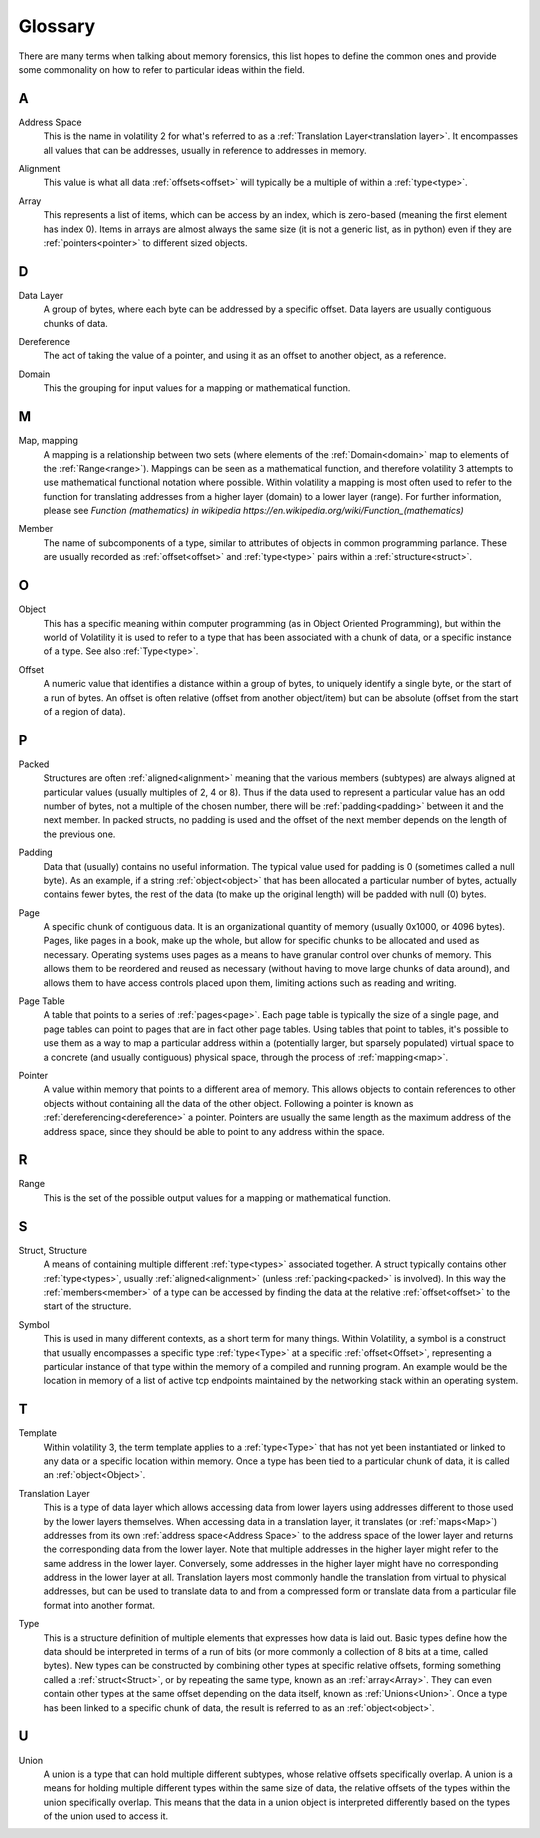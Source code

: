 Glossary
========
There are many terms when talking about memory forensics, this list hopes to define the common ones and
provide some commonality on how to refer to particular ideas within the field.

A
-
.. _Address:
    An address is another name for an :ref:`offset<Offset>`, specifically an offset within memory.  Offsets can be
    both relative or absolute, whereas addresses are almost always absolute.

.. _Address Space:

Address Space
    This is the name in volatility 2 for what's referred to as a :ref:`Translation Layer<translation layer>`.  It
    encompasses all values that can be addresses, usually in reference to addresses in memory.

.. _Alignment:

Alignment
    This value is what all data :ref:`offsets<offset>` will typically be a multiple of within a :ref:`type<type>`.

.. _Array:

Array
    This represents a list of items, which can be access by an index, which is zero-based (meaning the first
    element has index 0).  Items in arrays are almost always the same size (it is not a generic list, as in python)
    even if they are :ref:`pointers<pointer>` to different sized objects.

D
-
.. _Data Layer:

Data Layer
    A group of bytes, where each byte can be addressed by a specific offset.  Data layers are usually contiguous
    chunks of data.

.. _Dereference:

Dereference
    The act of taking the value of a pointer, and using it as an offset to another object, as a reference.

.. _Domain:

Domain
    This the grouping for input values for a mapping or mathematical function.

M
-
.. _Map:

Map, mapping
    A mapping is a relationship between two sets (where elements of the :ref:`Domain<domain>` map to elements
    of the :ref:`Range<range>`).  Mappings can be seen as a mathematical function, and therefore volatility 3
    attempts to use mathematical functional notation where possible.  Within volatility a mapping is most often
    used to refer to the function for translating addresses from a higher layer (domain) to a lower layer (range).
    For further information, please see
    `Function (mathematics) in wikipedia https://en.wikipedia.org/wiki/Function_(mathematics)`


.. _Member:

Member
    The name of subcomponents of a type, similar to attributes of objects in common programming parlance.  These
    are usually recorded as :ref:`offset<offset>` and :ref:`type<type>` pairs within a :ref:`structure<struct>`.

O
-
.. _Object:

Object
    This has a specific meaning within computer programming (as in Object Oriented Programming), but within the world
    of Volatility it is used to refer to a type that has been associated with a chunk of data, or a specific instance
    of a type.  See also :ref:`Type<type>`.

.. _Offset:

Offset
    A numeric value that identifies a distance within a group of bytes, to uniquely identify a single byte, or the
    start of a run of bytes.  An offset is often relative (offset from another object/item) but can be absolute (offset from
    the start of a region of data).

P
-
.. _Packed:

Packed
    Structures are often :ref:`aligned<alignment>` meaning that the various members (subtypes) are always aligned at
    particular values (usually multiples of 2, 4 or 8).  Thus if the data used to represent a particular value has
    an odd number of bytes, not a multiple of the chosen number, there will be :ref:`padding<padding>` between it and
    the next member.  In packed structs, no padding is used and the offset of the next member depends on the length of
    the previous one.

.. _Padding:

Padding
    Data that (usually) contains no useful information.  The typical value used for padding is 0 (sometimes called
    a null byte).  As an example, if a string :ref:`object<object>` that has been allocated a particular number of
    bytes, actually contains fewer bytes, the rest of the data (to make up the original length) will be padded with
    null (0) bytes.

.. _Page:

Page
    A specific chunk of contiguous data.  It is an organizational quantity of memory (usually 0x1000, or 4096 bytes).
    Pages, like pages in a book, make up the whole, but allow for specific chunks to be allocated and used as necessary.
    Operating systems uses pages as a means to have granular control over chunks of memory.  This allows them to be
    reordered and reused as necessary (without having to move large chunks of data around), and allows them to have
    access controls placed upon them, limiting actions such as reading and writing.

.. _Page Table:

Page Table
    A table that points to a series of :ref:`pages<page>`.  Each page table is typically the size of a single page,
    and page tables can point to pages that are in fact other page tables.  Using tables that point to tables, it's
    possible to use them as a way to map a particular address within a (potentially larger, but sparsely populated)
    virtual space to a concrete (and usually contiguous) physical space, through the process of :ref:`mapping<map>`.

.. _Pointer:

Pointer
    A value within memory that points to a different area of memory.  This allows objects to contain references to
    other objects without containing all the data of the other object.  Following a pointer is known as :ref:`dereferencing<dereference>`
    a pointer.  Pointers are usually the same length as the maximum address of the address space, since they
    should be able to point to any address within the space.

R
-
.. _Range:

Range
    This is the set of the possible output values for a mapping or mathematical function.

S
-
.. _Struct:

Struct, Structure
    A means of containing multiple different :ref:`type<types>` associated together.  A struct typically contains
    other :ref:`type<types>`, usually :ref:`aligned<alignment>` (unless :ref:`packing<packed>` is involved).  In this way
    the :ref:`members<member>` of a type can be accessed by finding the data at the relative :ref:`offset<offset>` to
    the start of the structure.

.. _Symbol:

Symbol
    This is used in many different contexts, as a short term for many things.  Within Volatility, a symbol is a
    construct that usually encompasses a specific type :ref:`type<Type>` at a specific :ref:`offset<Offset>`,
    representing a particular instance of that type within the memory of a compiled and running program.  An example
    would be the location in memory of a list of active tcp endpoints maintained by the networking stack
    within an operating system.

T
-
.. _Template:

Template
    Within volatility 3, the term template applies to a :ref:`type<Type>` that has not yet been instantiated or linked
    to any data or a specific location within memory.  Once a type has been tied to a particular chunk of data, it is
    called an :ref:`object<Object>`.

.. _Translation Layer:

Translation Layer
    This is a type of data layer which allows accessing data from lower layers using addresses different to those
    used by the lower layers themselves.  When accessing data in a translation layer, it translates (or :ref:`maps<Map>`)
    addresses from its own :ref:`address space<Address Space>` to the address space of the lower layer and returns the
    corresponding data from the lower layer.  Note that multiple addresses in the higher layer might refer to the same
    address in the lower layer.  Conversely, some addresses in the higher layer might have no corresponding address in the
    lower layer at all.  Translation layers most commonly handle the translation from virtual to physical addresses,
    but can be used to translate data to and from a compressed form or translate data from a particular file format
    into another format.

.. _Type:

Type
    This is a structure definition of multiple elements that expresses how data is laid out.  Basic types define how
    the data should be interpreted in terms of a run of bits (or more commonly a collection of 8 bits at a time,
    called bytes).  New types can be constructed by combining other types at specific relative offsets, forming something
    called a :ref:`struct<Struct>`, or by repeating the same type, known as an :ref:`array<Array>`.  They can even
    contain other types at the same offset depending on the data itself, known as :ref:`Unions<Union>`.  Once a type
    has been linked to a specific chunk of data, the result is referred to as an :ref:`object<object>`.

U
-
.. _Union:

Union
    A union is a type that can hold multiple different subtypes, whose relative offsets specifically overlap.
    A union is a means for holding multiple different types within the same size of data, the relative offsets of the
    types within the union specifically overlap.  This means that the data in a union object is interpreted differently
    based on the types of the union used to access it.
